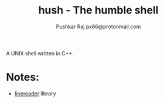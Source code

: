 #+TITLE: hush - The humble shell
#+AUTHOR: Pushkar Raj
#+AUTHOR: px86@protonmail.com

A UNIX shell written in C++.

* Notes:

- [[https://github.com/px86/linereader][linereader]] library
